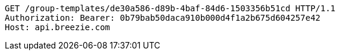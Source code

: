 [source,http,options="nowrap"]
----
GET /group-templates/de30a586-d89b-4baf-84d6-1503356b51cd HTTP/1.1
Authorization: Bearer: 0b79bab50daca910b000d4f1a2b675d604257e42
Host: api.breezie.com

----